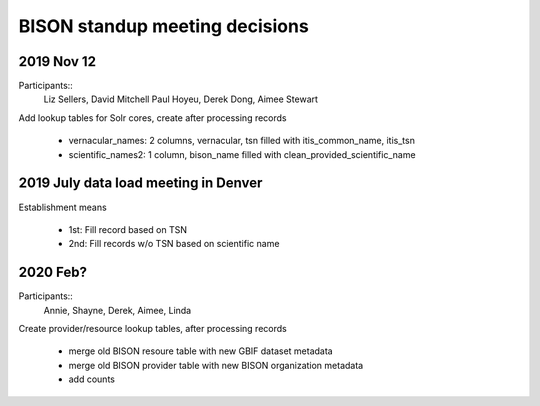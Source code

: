 BISON standup meeting decisions
---------------------------------

2019 Nov 12
~~~~~~~~~~~~~~~~~~~~~~~~~~~~~~~~~~~~

Participants:: 
  Liz Sellers, David Mitchell Paul Hoyeu, Derek Dong, Aimee Stewart
 
Add lookup tables for Solr cores, create after processing records

 * vernacular_names: 2 columns, vernacular, tsn filled with itis_common_name, itis_tsn
 * scientific_names2: 1 column, bison_name filled with clean_provided_scientific_name
 
2019 July data load meeting in Denver
~~~~~~~~~~~~~~~~~~~~~~~~~~~~~~~~~~~~~~~

Establishment means 

 * 1st: Fill record based on TSN
 * 2nd: Fill records w/o TSN based on scientific name
 
2020 Feb?
~~~~~~~~~~~~~~~~~~~~~~~~~~~~~~~~~~~~

Participants:: 
  Annie, Shayne, Derek, Aimee, Linda

Create provider/resource lookup tables, after processing records

 * merge old BISON resoure table with new GBIF dataset metadata
 * merge old BISON provider table with new BISON organization metadata 
 * add counts
